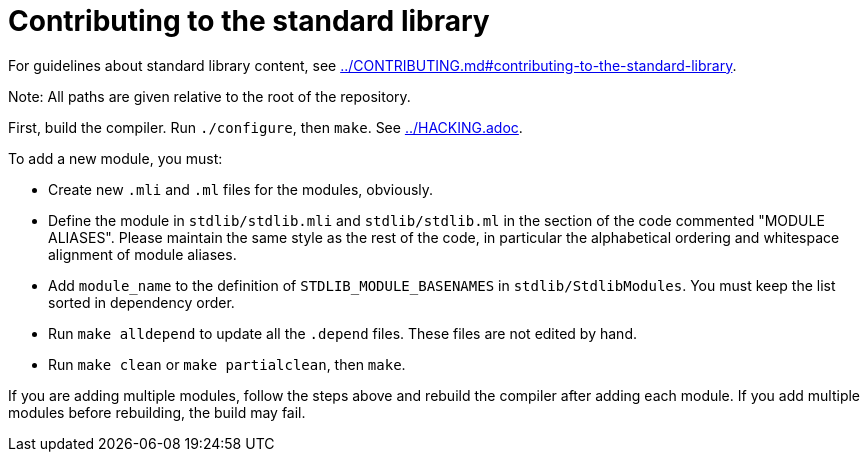 = Contributing to the standard library

For guidelines about standard library content, see
link:../CONTRIBUTING.md#contributing-to-the-standard-library[].

Note: All paths are given relative to the root of the repository.

First, build the compiler. Run `./configure`, then `make`. See
link:../HACKING.adoc[].

To add a new module, you must:

* Create new `.mli` and `.ml` files for the modules, obviously.

* Define the module in `stdlib/stdlib.mli` and `stdlib/stdlib.ml` in
  the section of the code commented "MODULE ALIASES". Please maintain
  the same style as the rest of the code, in particular the
  alphabetical ordering and whitespace alignment of module aliases.

* Add `module_name` to the definition of `STDLIB_MODULE_BASENAMES` in
  `stdlib/StdlibModules`. You must keep the list sorted in dependency order.

* Run `make alldepend` to update all the `.depend` files. These files are not
  edited by hand.

* Run `make clean` or `make partialclean`, then `make`.

If you are adding multiple modules, follow the steps above and rebuild the
compiler after adding each module. If you add multiple modules before
rebuilding, the build may fail.
